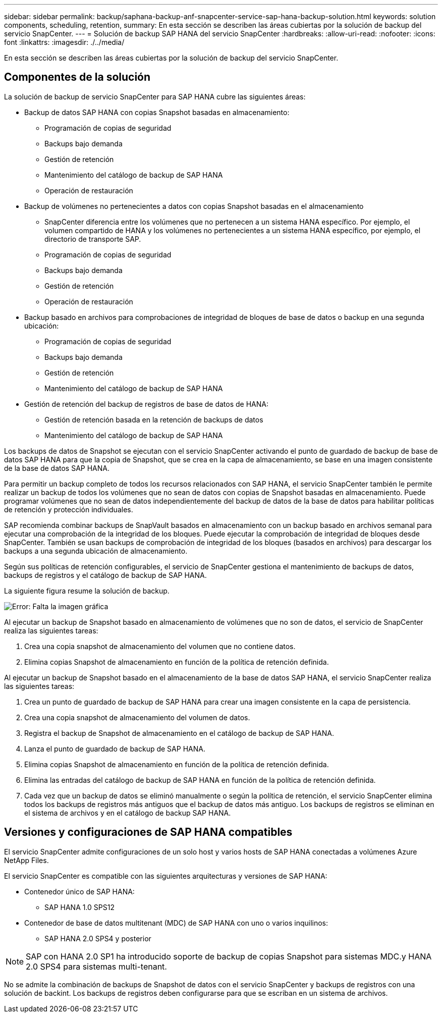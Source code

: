---
sidebar: sidebar 
permalink: backup/saphana-backup-anf-snapcenter-service-sap-hana-backup-solution.html 
keywords: solution components, scheduling, retention, 
summary: En esta sección se describen las áreas cubiertas por la solución de backup del servicio SnapCenter. 
---
= Solución de backup SAP HANA del servicio SnapCenter
:hardbreaks:
:allow-uri-read: 
:nofooter: 
:icons: font
:linkattrs: 
:imagesdir: ./../media/


[role="lead"]
En esta sección se describen las áreas cubiertas por la solución de backup del servicio SnapCenter.



== Componentes de la solución

La solución de backup de servicio SnapCenter para SAP HANA cubre las siguientes áreas:

* Backup de datos SAP HANA con copias Snapshot basadas en almacenamiento:
+
** Programación de copias de seguridad
** Backups bajo demanda
** Gestión de retención
** Mantenimiento del catálogo de backup de SAP HANA
** Operación de restauración


* Backup de volúmenes no pertenecientes a datos con copias Snapshot basadas en el almacenamiento
+
** SnapCenter diferencia entre los volúmenes que no pertenecen a un sistema HANA específico. Por ejemplo, el volumen compartido de HANA y los volúmenes no pertenecientes a un sistema HANA específico, por ejemplo, el directorio de transporte SAP.
** Programación de copias de seguridad
** Backups bajo demanda
** Gestión de retención
** Operación de restauración


* Backup basado en archivos para comprobaciones de integridad de bloques de base de datos o backup en una segunda ubicación:
+
** Programación de copias de seguridad
** Backups bajo demanda
** Gestión de retención
** Mantenimiento del catálogo de backup de SAP HANA


* Gestión de retención del backup de registros de base de datos de HANA:
+
** Gestión de retención basada en la retención de backups de datos
** Mantenimiento del catálogo de backup de SAP HANA




Los backups de datos de Snapshot se ejecutan con el servicio SnapCenter activando el punto de guardado de backup de base de datos SAP HANA para que la copia de Snapshot, que se crea en la capa de almacenamiento, se base en una imagen consistente de la base de datos SAP HANA.

Para permitir un backup completo de todos los recursos relacionados con SAP HANA, el servicio SnapCenter también le permite realizar un backup de todos los volúmenes que no sean de datos con copias de Snapshot basadas en almacenamiento. Puede programar volúmenes que no sean de datos independientemente del backup de datos de la base de datos para habilitar políticas de retención y protección individuales.

SAP recomienda combinar backups de SnapVault basados en almacenamiento con un backup basado en archivos semanal para ejecutar una comprobación de la integridad de los bloques. Puede ejecutar la comprobación de integridad de bloques desde SnapCenter. También se usan backups de comprobación de integridad de los bloques (basados en archivos) para descargar los backups a una segunda ubicación de almacenamiento.

Según sus políticas de retención configurables, el servicio de SnapCenter gestiona el mantenimiento de backups de datos, backups de registros y el catálogo de backup de SAP HANA.

La siguiente figura resume la solución de backup.

image:saphana-backup-anf-image9.png["Error: Falta la imagen gráfica"]

Al ejecutar un backup de Snapshot basado en almacenamiento de volúmenes que no son de datos, el servicio de SnapCenter realiza las siguientes tareas:

. Crea una copia snapshot de almacenamiento del volumen que no contiene datos.
. Elimina copias Snapshot de almacenamiento en función de la política de retención definida.


Al ejecutar un backup de Snapshot basado en el almacenamiento de la base de datos SAP HANA, el servicio SnapCenter realiza las siguientes tareas:

. Crea un punto de guardado de backup de SAP HANA para crear una imagen consistente en la capa de persistencia.
. Crea una copia snapshot de almacenamiento del volumen de datos.
. Registra el backup de Snapshot de almacenamiento en el catálogo de backup de SAP HANA.
. Lanza el punto de guardado de backup de SAP HANA.
. Elimina copias Snapshot de almacenamiento en función de la política de retención definida.
. Elimina las entradas del catálogo de backup de SAP HANA en función de la política de retención definida.
. Cada vez que un backup de datos se eliminó manualmente o según la política de retención, el servicio SnapCenter elimina todos los backups de registros más antiguos que el backup de datos más antiguo. Los backups de registros se eliminan en el sistema de archivos y en el catálogo de backup SAP HANA.




== Versiones y configuraciones de SAP HANA compatibles

El servicio SnapCenter admite configuraciones de un solo host y varios hosts de SAP HANA conectadas a volúmenes Azure NetApp Files.

El servicio SnapCenter es compatible con las siguientes arquitecturas y versiones de SAP HANA:

* Contenedor único de SAP HANA:
+
** SAP HANA 1.0 SPS12


* Contenedor de base de datos multitenant (MDC) de SAP HANA con uno o varios inquilinos:
+
** SAP HANA 2.0 SPS4 y posterior





NOTE: SAP con HANA 2.0 SP1 ha introducido soporte de backup de copias Snapshot para sistemas MDC.y HANA 2.0 SPS4 para sistemas multi-tenant.

No se admite la combinación de backups de Snapshot de datos con el servicio SnapCenter y backups de registros con una solución de backint. Los backups de registros deben configurarse para que se escriban en un sistema de archivos.
